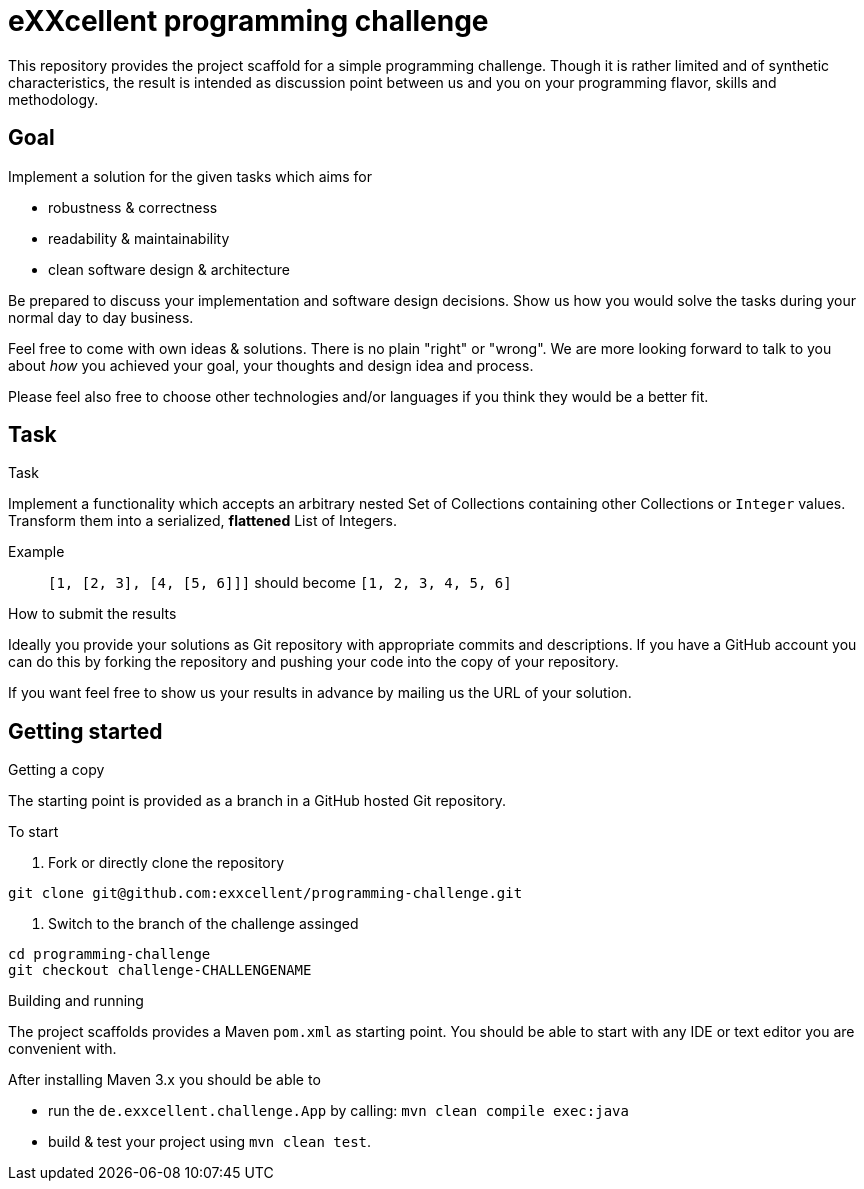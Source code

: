 = eXXcellent programming challenge

This repository provides the project scaffold for a simple
programming challenge. Though it is rather limited and of
synthetic characteristics, the result is intended as
discussion point between us and you on your programming
flavor, skills and methodology.


== Goal

Implement a solution for the given tasks which aims for

* robustness & correctness
* readability & maintainability
* clean software design & architecture

Be prepared to discuss your implementation and software design
decisions. Show us how you would solve the tasks during your
normal day to day business.

Feel free to come with own ideas & solutions. There is no plain
"right" or "wrong". We are more looking forward to talk to you
about _how_ you achieved your goal, your thoughts and design
idea and process.

Please feel also free to choose other technologies and/or
languages if you think they would be a better fit.



== Task

.Task
Implement a functionality which accepts an arbitrary nested
Set of Collections containing other Collections or `Integer`
values. Transform them into a serialized, *flattened* List
of Integers.

Example:: `[1, [2, 3], [4, [5, 6]]]` should become
          `[1, 2, 3, 4, 5, 6]`


.How to submit the results
Ideally you provide your solutions as Git repository with
appropriate commits and descriptions. If you have a GitHub
account you can do this by forking the repository and pushing
your code into the copy of your repository.

If you want feel free to show us your results in advance by
mailing us the URL of your solution.


== Getting started

.Getting a copy
The starting point is provided as a branch in a GitHub hosted Git
repository.

To start

1. Fork or directly clone the repository
```
git clone git@github.com:exxcellent/programming-challenge.git
```
2. Switch to the branch of the challenge assinged
```
cd programming-challenge
git checkout challenge-CHALLENGENAME
```

.Building and running
The project scaffolds provides a Maven `pom.xml` as starting
point. You should be able to start with any IDE or text editor
you are convenient with.

After installing Maven 3.x you should be able to

- run the `de.exxcellent.challenge.App` by calling: `mvn clean compile exec:java`
- build & test your project using `mvn clean test`.